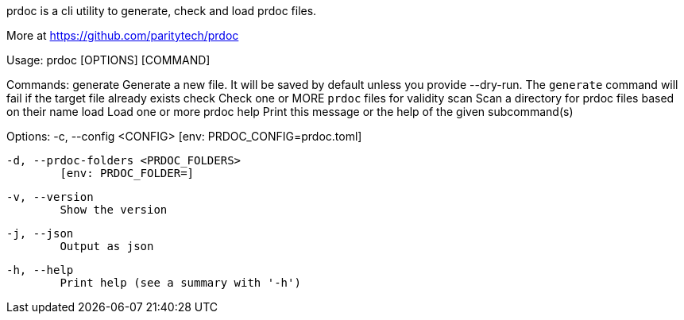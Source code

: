 prdoc is a cli utility to generate, check and load prdoc files.

More at <https://github.com/paritytech/prdoc>

Usage: prdoc [OPTIONS] [COMMAND]

Commands:
  generate  Generate a new file. It will be saved by default unless you provide --dry-run. The `generate` command will fail if the target file already exists
  check     Check one or MORE `prdoc` files for validity
  scan      Scan a directory for prdoc files based on their name
  load      Load one or more prdoc
  help      Print this message or the help of the given subcommand(s)

Options:
  -c, --config <CONFIG>
          [env: PRDOC_CONFIG=prdoc.toml]

  -d, --prdoc-folders <PRDOC_FOLDERS>
          [env: PRDOC_FOLDER=]

  -v, --version
          Show the version

  -j, --json
          Output as json

  -h, --help
          Print help (see a summary with '-h')
